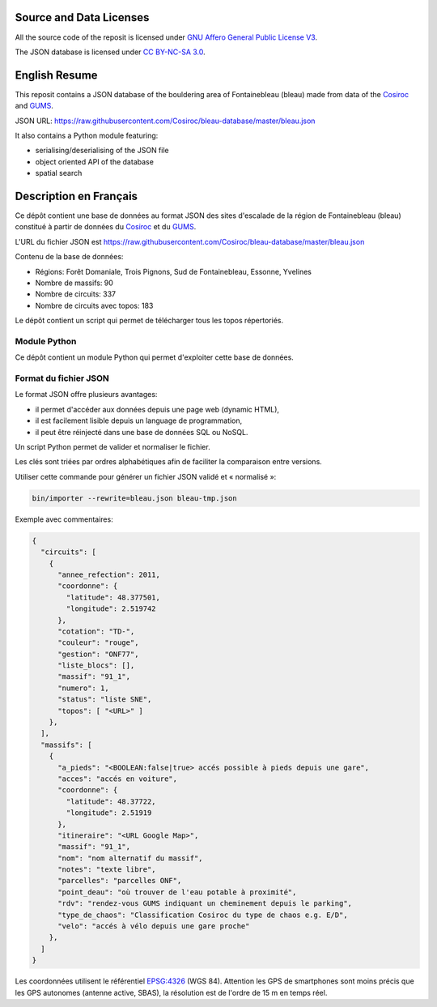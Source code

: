 .. |Cosiroc| replace:: Cosiroc
.. _Cosiroc: http://www.cosiroc.fr

.. |GUMS| replace:: GUMS
.. _GUMS: http://www.gumsparis.asso.fr

========================
Source and Data Licenses
========================

All the source code of the reposit is licensed under `GNU Affero General Public License V3
<http://www.gnu.org/licenses/agpl.html>`_.

The JSON database is licensed under `CC BY-NC-SA 3.0 <http://creativecommons.org/licenses/by-nc-sa/3.0/>`_.

==============
English Resume
==============

This reposit contains a JSON database of the bouldering area of Fontainebleau (bleau) made from data
of the |Cosiroc|_ and |Gums|_.

JSON URL: https://raw.githubusercontent.com/Cosiroc/bleau-database/master/bleau.json

It also contains a Python module featuring:

* serialising/deserialising of the JSON file
* object oriented API of the database
* spatial search

=======================
Description en Français
=======================

Ce dépôt contient une base de données au format JSON des sites d'escalade de la région de
Fontainebleau (bleau) constitué à partir de données du |Cosiroc|_ et du |Gums|_.

L'URL du fichier JSON est https://raw.githubusercontent.com/Cosiroc/bleau-database/master/bleau.json

Contenu de la base de données:

* Régions: Forêt Domaniale, Trois Pignons, Sud de Fontainebleau, Essonne, Yvelines
* Nombre de massifs: 90
* Nombre de circuits: 337
* Nombre de circuits avec topos: 183

Le dépôt contient un script qui permet de télécharger tous les topos répertoriés.

Module Python
-------------

Ce dépôt contient un module Python qui permet d'exploiter cette base de données.

Format du fichier JSON
----------------------

Le format JSON offre plusieurs avantages:

* il permet d'accéder aux données depuis une page web (dynamic HTML),
* il est facilement lisible depuis un language de programmation,
* il peut être réinjecté dans une base de données SQL ou NoSQL.

Un script Python permet de valider et normaliser le fichier.

Les clés sont triées par ordres alphabétiques afin de faciliter la comparaison entre versions.

Utiliser cette commande pour générer un fichier JSON validé et « normalisé »:

.. code:: sh

  bin/importer --rewrite=bleau.json bleau-tmp.json

Exemple avec commentaires:

.. code:: json

    {
      "circuits": [
        {
          "annee_refection": 2011,
          "coordonne": {
            "latitude": 48.377501,
            "longitude": 2.519742
          },
	  "cotation": "TD-",
          "couleur": "rouge",
          "gestion": "ONF77",
          "liste_blocs": [],
          "massif": "91_1",
          "numero": 1,
          "status": "liste SNE",
          "topos": [ "<URL>" ]
        },
      ],
      "massifs": [
        {
          "a_pieds": "<BOOLEAN:false|true> accés possible à pieds depuis une gare",
          "acces": "accés en voiture",
          "coordonne": {
            "latitude": 48.37722,
            "longitude": 2.51919
          },
          "itineraire": "<URL Google Map>",
          "massif": "91_1",
          "nom": "nom alternatif du massif",
          "notes": "texte libre",
          "parcelles": "parcelles ONF",
          "point_deau": "où trouver de l'eau potable à proximité",
          "rdv": "rendez-vous GUMS indiquant un cheminement depuis le parking",
          "type_de_chaos": "Classification Cosiroc du type de chaos e.g. E/D",
          "velo": "accés à vélo depuis une gare proche"
        },
      ]
    }

Les coordonnées utilisent le référentiel `EPSG:4326 <http://spatialreference.org/ref/epsg/wgs-84/>`_
(WGS 84). Attention les GPS de smartphones sont moins précis que les GPS autonomes (antenne active,
SBAS), la résolution est de l'ordre de 15 m en temps réel.

.. End
